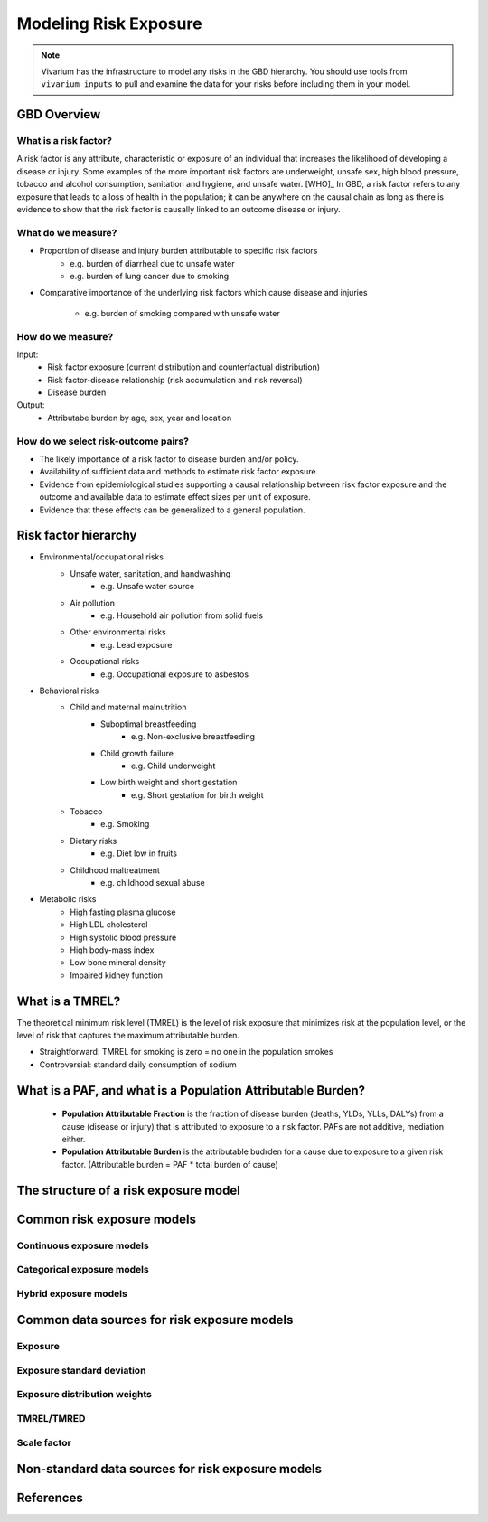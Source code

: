 .. _models_risk:

======================
Modeling Risk Exposure
======================

.. note::

   Vivarium has the infrastructure to model any risks in the GBD hierarchy. 
   You should use tools from ``vivarium_inputs`` to pull and examine the 
   data for your risks before including them in your model.

GBD Overview
------------

What is a risk factor?
++++++++++++++++++++++
A risk factor is any attribute, characteristic or exposure of an individual 
that increases the likelihood of developing a disease or injury. Some examples 
of the more important risk factors are underweight, unsafe sex, high blood pressure, tobacco and alcohol consumption, sanitation and hygiene, and unsafe water. [WHO]_ In GBD, a risk factor refers to any exposure that leads to a 
loss of health in the population; it can be anywhere on the causal chain as 
long as there is evidence to show that the risk factor is causally linked to an outcome disease or injury.

What do we measure?
+++++++++++++++++++
- Proportion of disease and injury burden attributable to specific risk factors
   - e.g. burden of diarrheal due to unsafe water
   - e.g. burden of lung cancer due to smoking
- Comparative importance of the underlying risk factors which cause disease and
  injuries
   - e.g. burden of smoking compared with unsafe water

How do we measure?
++++++++++++++++++
Input:
 - Risk factor exposure (current distribution and counterfactual distribution)
 - Risk factor-disease relationship (risk accumulation and risk reversal)
 - Disease burden
Output:
 - Attributabe burden by age, sex, year and location

How do we select risk-outcome pairs?
++++++++++++++++++++++++++++++++++++
- The likely importance of a risk factor to disease burden and/or policy.
- Availability of sufficient data and methods to estimate risk factor exposure.
- Evidence from epidemiological studies supporting a causal relationship between 
  risk factor exposure and the outcome and available data to estimate effect 
  sizes per unit of exposure.
- Evidence that these effects can be generalized to a general population.


Risk factor hierarchy
---------------------
- Environmental/occupational risks
   - Unsafe water, sanitation, and handwashing
      - e.g. Unsafe water source
   - Air pollution
	  - e.g. Household air pollution from solid fuels
   - Other environmental risks
	  - e.g. Lead exposure
   - Occupational risks
      - e.g. Occupational exposure to asbestos
- Behavioral risks
   - Child and maternal malnutrition
	  - Suboptimal breastfeeding
	     - e.g. Non-exclusive breastfeeding
	  - Child growth failure
	     - e.g. Child underweight
	  - Low birth weight and short gestation
	     - e.g. Short gestation for birth weight
   - Tobacco
	  - e.g. Smoking
   - Dietary risks
	  - e.g. Diet low in fruits
   - Childhood maltreatment
      - e.g. childhood sexual abuse
- Metabolic risks
   - High fasting plasma glucose
   - High LDL cholesterol
   - High systolic blood pressure
   - High body-mass index
   - Low bone mineral density
   - Impaired kidney function

What is a TMREL?
----------------
The theoretical minimum risk level (TMREL) is the level of risk exposure 
that minimizes risk at the population level, or the level of risk 
that captures the maximum attributable burden.

- Straightforward: TMREL for smoking is zero = no one in the population smokes
- Controversial: standard daily consumption of sodium

What is a PAF, and what is a Population Attributable Burden?
------------------------------------------------------------
 - **Population Attributable Fraction** is the fraction of disease burden
   (deaths, YLDs, YLLs, DALYs) from a cause (disease or injury) that is 
   attributed to exposure to a risk factor. PAFs are not additive, mediation either. 
 - **Population Attributable Burden** is the attributable budrden for a cause 
   due to exposure to a given risk factor. (Attributable burden = PAF * total burden of cause)

The structure of a risk exposure model
--------------------------------------

Common risk exposure models
---------------------------

Continuous exposure models
++++++++++++++++++++++++++

Categorical exposure models
+++++++++++++++++++++++++++

Hybrid exposure models
++++++++++++++++++++++

Common data sources for risk exposure models
--------------------------------------------

Exposure
++++++++

Exposure standard deviation
+++++++++++++++++++++++++++

Exposure distribution weights
+++++++++++++++++++++++++++++

TMREL/TMRED
+++++++++++

Scale factor
++++++++++++

Non-standard data sources for risk exposure models
--------------------------------------------------

References
----------

.. todo::
  add links